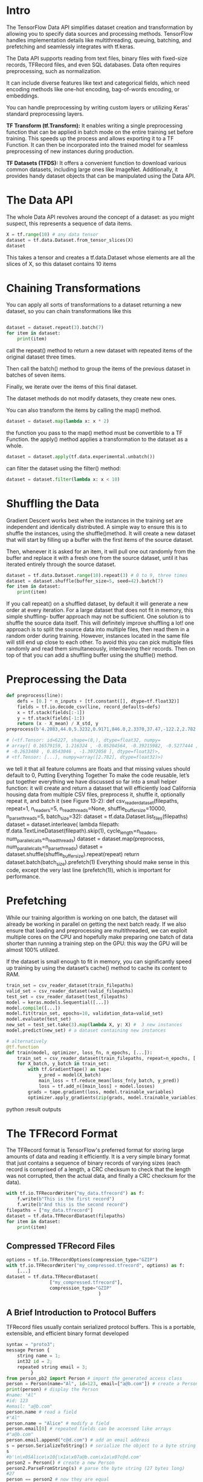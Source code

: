 * Intro

The TensorFlow Data API simplifies dataset creation and transformation by
allowing you to specify data sources and processing methods. TensorFlow handles
implementation details like multithreading, queuing, batching, and
prefetching and seamlessly integrates with tf.keras.

The Data API supports reading from text files, binary files with fixed-size
records, TFRecord files, and even SQL databases. Data often requires
preprocessing, such as normalization. 

It can include diverse features like text and categorical fields, which need
encoding methods like one-hot encoding, bag-of-words encoding, or embeddings.

You can handle preprocessing by writing custom layers or utilizing Keras'
standard preprocessing layers.


*TF Transform (tf.Transform):* It enables writing a single preprocessing function
that can be applied in batch mode on the entire training set before
training. This speeds up the process and allows exporting it to a TF
Function. It can then be incorporated into the trained model for seamless
preprocessing of new instances during production.

*TF Datasets (TFDS):* It offers a convenient function to download various common
datasets, including large ones like ImageNet. Additionally, it provides handy
dataset objects that can be manipulated using the Data API.

* The Data API
The whole Data API revolves around the concept of a dataset: 
as you might suspect, this represents a sequence of data items. 

#+begin_src  python :result outputs
X = tf.range(10) # any data tensor
dataset = tf.data.Dataset.from_tensor_slices(X)
dataset
#+end_src

This takes a tensor and creates a tf.data.Dataset whose elements are all the
slices of X, so this dataset contains 10 items

* Chaining Transformations
You can apply all sorts of transformations to a dataset  returning a new dataset, 
so you can chain transformations like this 


#+begin_src python :result outputs

dataset = dataset.repeat(3).batch(7)
for item in dataset:
    print(item)

#+end_src

call the repeat() method to return a new dataset with repeated items of the
original dataset three times.

Then call the batch() method to group the items of the previous dataset in
batches of seven items. 

Finally, we iterate over the items of this final dataset. 

The dataset methods do not modify datasets, they create new ones.

You can also transform the items by calling the map() method.
#+begin_src python :result outputs
dataset = dataset.map(lambda x: x * 2) 
#+end_src
the function you pass to the map() method must be convertible to a TF Function.
the apply() method applies a transformation to the dataset as a whole. 
#+begin_src python :result outputs
dataset = dataset.apply(tf.data.experimental.unbatch()) 
#+end_src

can filter the dataset using the filter() method:
#+begin_src python :result outputs
dataset = dataset.filter(lambda x: x < 10) 
#+end_src

* Shuffling the Data
Gradient Descent works best when the instances in the
training set are independent and identically distributed. A
simple way to ensure this is to shuffle the instances, using the
shuffle()method. 
It will create a new dataset that will start by filling up a buffer
with the first items of the source dataset. 

Then, whenever it is asked for an item, it will pull one out randomly from the
buffer and replace it with a fresh one from the source dataset, until it has
iterated entirely through the source dataset. 
#+begin_src python :result outputs
dataset = tf.data.Dataset.range(10).repeat(3) # 0 to 9, three times
dataset = dataset.shuffle(buffer_size=5, seed=42).batch(7)
for item in dataset:
    print(item)
#+end_src

If you call repeat() on a shuffled dataset, by default it will generate a new
order at every iteration. 
For a large dataset that does not fit in memory, this simple shuffling-
buffer approach may not be sufficient. 
One solution is to shuffle the source data itself. This will definitely improve shuffling a lot! 
one approach is to split the source data into multiple files, then read them in
a random order during training. However, instances located in the same file
will still end up close to each other. To avoid this you can pick multiple
files randomly and read them simultaneously, interleaving their records.
Then on top of that you can add a shuffling buffer using the shuffle()
method. 

* Preprocessing the Data

#+begin_src python :result outputs
def preprocess(line):
    defs = [0.] * n_inputs + [tf.constant([], dtype=tf.float32)]
    fields = tf.io.decode_csv(line, record_defaults=defs)
    x = tf.stack(fields[:-1])
    y = tf.stack(fields[-1:])
    return (x - X_mean) / X_std, y
preprocess(b'4.2083,44.0,5.3232,0.9171,846.0,2.3370,37.47,-122.2,2.782')

# (<tf.Tensor: id=6227, shape=(8,), dtype=float32, numpy=
# array([ 0.16579159, 1.216324 , -0.05204564, -0.39215982, -0.5277444 ,
# -0.2633488 , 0.8543046 , -1.3072058 ], dtype=float32)>,
# <tf.Tensor: [...], numpy=array([2.782], dtype=float32)>)
#+end_src

we tell it that all feature columns are floats
and that missing values should default to 0, 
Putting Everything Together
To make the code reusable, let’s put together everything we have discussed
so far into a small helper function: it will create and return a dataset that
will efficiently load California housing data from multiple CSV files,
preprocess it, shuffle it, optionally repeat it, and batch it (see Figure 13-2):
def csv_reader_dataset(filepaths, repeat=1, n_readers=5,
n_read_threads=None, shuffle_buffer_size=10000,
n_parse_threads=5, batch_size=32):
dataset = tf.data.Dataset.list_files(filepaths)
dataset = dataset.interleave(
lambda filepath: tf.data.TextLineDataset(filepath).skip(1),
cycle_length=n_readers, num_parallel_calls=n_read_threads)
dataset = dataset.map(preprocess, num_parallel_calls=n_parse_threads)
dataset = dataset.shuffle(shuffle_buffer_size).repeat(repeat)
return dataset.batch(batch_size).prefetch(1)
Everything should make sense in this code, except the very last line
(prefetch(1)), which is important for performance.

* Prefetching
While our training algorithm is working on one batch, the dataset will already
be working in parallel on getting the next batch ready. If we also ensure that
loading and preprocessing are multithreaded, we can exploit multiple cores on
the CPU and hopefully make preparing one batch of data shorter than running a
training step on the GPU: this way the GPU will be almost 100% utilized. 

If the dataset is small enough to fit in memory, you can significantly speed
up training by using the dataset’s cache() method to cache its content to
RAM. 

#+begin_src python :result outputs
train_set = csv_reader_dataset(train_filepaths)
valid_set = csv_reader_dataset(valid_filepaths)
test_set = csv_reader_dataset(test_filepaths)
model = keras.models.Sequential([...])
model.compile([...])
model.fit(train_set, epochs=10, validation_data=valid_set)
model.evaluate(test_set)
new_set = test_set.take(3).map(lambda X, y: X) #  3 new instances
model.predict(new_set) # a dataset containing new instances

# alternatively
@tf.function
def train(model, optimizer, loss_fn, n_epochs, [...]):
    train_set = csv_reader_dataset(train_filepaths, repeat=n_epochs, [...])
    for X_batch, y_batch in train_set:
        with tf.GradientTape() as tape:
            y_pred = model(X_batch)
            main_loss = tf.reduce_mean(loss_fn(y_batch, y_pred))
            loss = tf.add_n([main_loss] + model.losses)
        grads = tape.gradient(loss, model.trainable_variables)
        optimizer.apply_gradients(zip(grads, model.trainable_variables))
#+end_src python :result outputs

* The TFRecord Format
The TFRecord format is TensorFlow's preferred format for storing large
amounts of data and reading it efficiently. It is a very simple binary format
that just contains a sequence of binary records of varying sizes 
(each record is comprised of a length, a CRC checksum to check that the length
was not corrupted, then the actual data, and finally a CRC checksum for
the data). 

#+begin_src python :result outputs
with tf.io.TFRecordWriter("my_data.tfrecord") as f:
    f.write(b"This is the first record")
    f.write(b"And this is the second record")
filepaths = ["my_data.tfrecord"]
dataset = tf.data.TFRecordDataset(filepaths)
for item in dataset:
    print(item)
#+end_src

** Compressed TFRecord Files
#+begin_src python :result outputs
options = tf.io.TFRecordOptions(compression_type="GZIP")
with tf.io.TFRecordWriter("my_compressed.tfrecord", options) as f:
    [...]
dataset = tf.data.TFRecordDataset(
                ["my_compressed.tfrecord"],
                compression_type="GZIP"
                                  )
#+end_src

** A Brief Introduction to Protocol Buffers
TFRecord files usually contain serialized protocol buffers.
This is a portable, extensible, and efficient binary format developed
#+begin_src python :result outputs
syntax = "proto3";
message Person {
    string name = 1;
    int32 id = 2;
    repeated string email = 3;
         }
from person_pb2 import Person # import the generated access class
person = Person(name="Al", id=123, email=["a@b.com"]) # create a Person
print(person) # display the Person
#name: "Al"
#id: 123
#email: "a@b.com"
person.name # read a field
#"Al"
person.name = "Alice" # modify a field
person.email[0] # repeated fields can be accessed like arrays
#"a@b.com"
person.email.append("c@d.com") # add an email address
s = person.SerializeToString() # serialize the object to a byte string
s
#b'\n\x05Alice\x10{\x1a\x07a@b.com\x1a\x07c@d.com'
person2 = Person() # create a new Person
person2.ParseFromString(s) # parse the byte string (27 bytes long)
#27
person == person2 # now they are equal
#True
#+end_src

** TensorFlow Protobufs
#+begin_src python :result outputs
syntax = "proto3";
message BytesList { repeated bytes value = 1; }
message FloatList { repeated float value = 1 [packed = true]; }
message Int64List { repeated int64 value = 1 [packed = true]; }
message Feature {
    oneof kind {
        BytesList bytes_list = 1;
        FloatList float_list = 2;
        Int64List int64_list = 3;
        }
}
message Features { map<string, Feature> feature = 1; };
message Example { Features features = 1; };
#+end_src

[packed = true] is used for repeated numerical fields, 
A Features (with an s) contains a dictionary that maps a feature name to the
corresponding feature value. 
And finally, an Example contains only a Features object.8
#+begin_src python :result outputs
from tensorflow.train import BytesList, FloatList, Int64List
from tensorflow.train import Feature, Features, Example
person_example = Example(
features=Features(
    feature={
        "name": Feature(bytes_list=BytesList(value=[b"Alice"])),
        "id": Feature(int64_list=Int64List(value=[123])),
        "emails": Feature(bytes_list=BytesList(value=[b"a@b.com",
                                                b"c@d.com"]))
}))

with tf.io.TFRecordWriter("my_contacts.tfrecord") as f:
f.write(person_example.SerializeToString())
#+end_src

** Loading and Parsing Examples
#+begin_src python :result outputs
feature_description = {
      "name": tf.io.FixedLenFeature([], tf.string, default_value=""),
      "id": tf.io.FixedLenFeature([], tf.int64, default_value=0),
      "emails": tf.io.VarLenFeature(tf.string),
}
for serialized_example in tf.data.TFRecordDataset(["my_contacts.tfrecord"]):
      parsed_example = tf.io.parse_single_example(
                                            serialized_example,
                                            feature_description
                                                   ) 

# The fixed-length features are parsed as regular tensors, 
# but the variable-length features are parsed as sparse tensors. 
# is simpler to just access its values:>>> 
tf.sparse.to_dense(parsed_example["emails"], default_value=b"")
#<tf.Tensor: [...] dtype=string, numpy=array([b'a@b.com', b'c@d.com'],
#[...])>
parsed_example["emails"].values
#<tf.Tensor: [...] dtype=string, numpy=array([b'a@b.com', b'c@d.com'],
#[...])>

#A BytesList can contain any binary data you want, including any
#serialized object. 

# dataset = tf.data.TFRecordDataset(["my_contacts.tfrecord"]).batch(10)
# for serialized_examples in dataset:
parsed_examples = tf.io.parse_example(serialized_examples,
feature_description)
#+end_src

** Handling Lists of Lists Using the SequenceExample Protobuf
#+begin_src python :result outputs
message FeatureList { repeated Feature feature = 1; };
message FeatureLists { map<string, FeatureList> feature_list = 1; };
message SequenceExample {
    Features context = 1;
    FeatureLists feature_lists = 2;
};
#+end_src
A SequenceExample contains a Features object for the contextual data
and a FeatureLists object that contains one or more named FeatureList
objects. 

Each FeatureList contains a list of Feature objects, each
of which may be a list of byte strings, a list of 64-bit integers, or a list of
floats (in this example, each Feature would represent a sentence or a
comment, perhaps in the form of a list of word identifiers). Building a
SequenceExample, serializing it, and parsing it is similar to building,
serializing, and parsing an Example, but you must use
tf.io.parse_single_sequence_example() to parse a single
SequenceExample or tf.io.parse_sequence_example() to parse a
batch. Both functions return a tuple containing the context features (as a
dictionary) and the feature lists (also as a dictionary). If the feature lists
contain sequences of varying sizes (as in the preceding example), you may
want to convert them to ragged tensors, using
tf.RaggedTensor.from_sparse() (see the notebook for the full code):
parsed_context, parsed_feature_lists =
tf.io.parse_single_sequence_example(
serialized_sequence_example, context_feature_descriptions,
sequence_feature_descriptions)parsed_content =
tf.RaggedTensor.from_sparse(parsed_feature_lists["content"])
Now that you know how to efficiently store, load, and parse data, the next
step is to prepare it so that it can be fed to a neural network.
